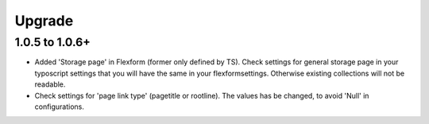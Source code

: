 ﻿

.. ==================================================
.. FOR YOUR INFORMATION
.. --------------------------------------------------
.. -*- coding: utf-8 -*- with BOM.

.. ==================================================
.. DEFINE SOME TEXTROLES
.. --------------------------------------------------
.. role::   underline
.. role::   typoscript(code)
.. role::   ts(typoscript)
   :class:  typoscript
.. role::   php(code)


Upgrade
^^^^^^^

**1.0.5 to 1.0.6+**
"""""""""""""""""""

- Added 'Storage page' in Flexform (former only defined by TS). Check settings for general storage page in your typoscript settings that you will have the same in your flexformsettings. Otherwise existing collections will not be readable.
- Check settings for 'page link type' (pagetitle or rootline). The values has be changed, to avoid 'Null' in configurations.


